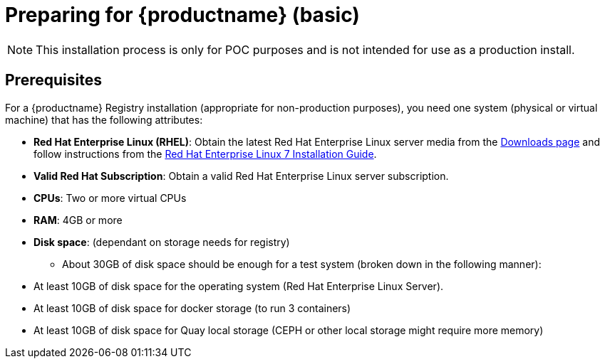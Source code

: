 = Preparing for {productname} (basic)

[NOTE]
====
This installation process is only for POC purposes and is not intended for use as a production install.
====

== Prerequisites

For a {productname} Registry installation (appropriate for non-production purposes), you need one system (physical or virtual machine) that has the following attributes:

* **Red Hat Enterprise Linux (RHEL)**: Obtain the latest Red Hat Enterprise Linux server media from the link:https://access.redhat.com/downloads/content/69/ver=/rhel---7/7.5/x86_64/product-software[Downloads page] and follow instructions from the link:https://access.redhat.com/documentation/en-us/red_hat_enterprise_linux/7/html-single/installation_guide/index[Red Hat Enterprise Linux 7 Installation Guide].
* **Valid Red Hat Subscription**: Obtain a valid Red Hat Enterprise Linux server subscription.
* **CPUs**: Two or more virtual CPUs
* **RAM**: 4GB or more
* **Disk space**:  (dependant on storage needs for registry)
    - About 30GB of disk space should be enough for a test system (broken down in the following manner):
        * At least 10GB of disk space for the operating system (Red Hat Enterprise Linux Server).
        * At least 10GB of disk space for docker storage (to run 3 containers)
        * At least 10GB of disk space for Quay local storage (CEPH or other local storage might require more memory)
